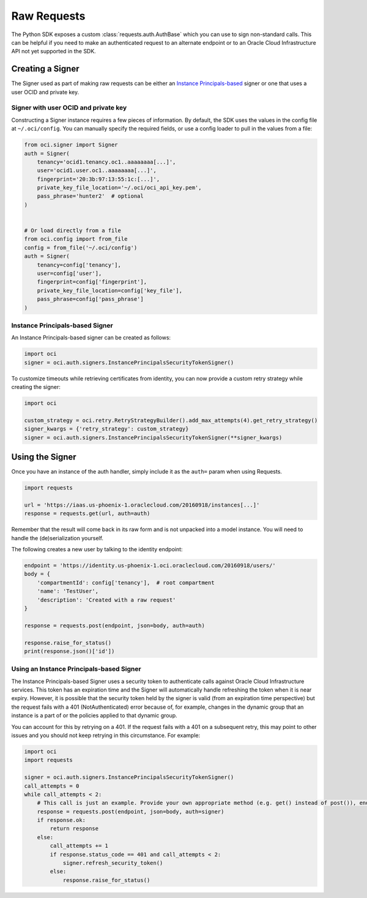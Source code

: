 .. raw:: html

    <script type='text/javascript'>
        var oldDocsHost = 'oracle-bare-metal-cloud-services-python-sdk';
        if (window.location.href.indexOf(oldDocsHost) != -1) {
            window.location.href = 'https://oracle-bare-metal-cloud-services-python-sdk.readthedocs.io/en/latest/deprecation-notice.html';
        }
    </script>

Raw Requests
~~~~~~~~~~~~

The Python SDK exposes a custom :class:`requests.auth.AuthBase` which you can use to sign non-standard calls.
This can be helpful if you need to make an authenticated request to an alternate endpoint or to an
Oracle Cloud Infrastructure API not yet supported in the SDK.

===================
 Creating a Signer
===================

The Signer used as part of making raw requests can be either an `Instance Principals-based <https://docs.cloud.oracle.com/iaas/Content/Identity/Tasks/callingservicesfrominstances.htm>`__ signer or one that uses a user OCID and private key.  

Signer with user OCID and private key 
--------------------------------------

Constructing a Signer instance requires a few pieces of information.  By default, the SDK uses the values in
the config file at ``~/.oci/config``.  You can manually specify the required fields, or use a config loader
to pull in the values from a file:

.. code-block:: python

    from oci.signer import Signer
    auth = Signer(
        tenancy='ocid1.tenancy.oc1..aaaaaaaa[...]',
        user='ocid1.user.oc1..aaaaaaaa[...]',
        fingerprint='20:3b:97:13:55:1c:[...]',
        private_key_file_location='~/.oci/oci_api_key.pem',
        pass_phrase='hunter2'  # optional
    )


    # Or load directly from a file
    from oci.config import from_file
    config = from_file('~/.oci/config')
    auth = Signer(
        tenancy=config['tenancy'],
        user=config['user'],
        fingerprint=config['fingerprint'],
        private_key_file_location=config['key_file'],
        pass_phrase=config['pass_phrase']
    )

Instance Principals-based Signer
---------------------------------

An Instance Principals-based signer can be created as follows:

.. code-block:: python

    import oci
    signer = oci.auth.signers.InstancePrincipalsSecurityTokenSigner()

To customize timeouts while retrieving certificates from identity, you can now provide a custom retry strategy while creating the signer:

.. code-block:: python

    import oci

    custom_strategy = oci.retry.RetryStrategyBuilder().add_max_attempts(4).get_retry_strategy()
    signer_kwargs = {'retry_strategy': custom_strategy}
    signer = oci.auth.signers.InstancePrincipalsSecurityTokenSigner(**signer_kwargs)

==================
 Using the Signer
==================

Once you have an instance of the auth handler, simply include it as the ``auth=`` param when using Requests.

.. code-block:: python

    import requests

    url = 'https://iaas.us-phoenix-1.oraclecloud.com/20160918/instances[...]'
    response = requests.get(url, auth=auth)

Remember that the result will come back in its raw form and is not unpacked into a model instance.
You will need to handle the (de)serialization yourself.

The following creates a new user by talking to the identity endpoint:

.. code-block:: python

    endpoint = 'https://identity.us-phoenix-1.oci.oraclecloud.com/20160918/users/'
    body = {
        'compartmentId': config['tenancy'],  # root compartment
        'name': 'TestUser',
        'description': 'Created with a raw request'
    }

    response = requests.post(endpoint, json=body, auth=auth)

    response.raise_for_status()
    print(response.json()['id'])

Using an Instance Principals-based Signer
------------------------------------------

The Instance Principals-based Signer uses a security token to authenticate calls against Oracle Cloud Infrastructure services. This token has an expiration time and the Signer will automatically handle refreshing the token when it is near expiry. However, it is possible that the security token held by the signer is valid (from an expiration time perspective) but the request fails with a 401 (NotAuthenticated) error because of, for example, changes in the dynamic group that an instance is a part of or the policies applied to that dynamic group.

You can account for this by retrying on a 401. If the request fails with a 401 on a subsequent retry, this may point to other issues and you should not keep retrying in this circumstance. For example:

.. code-block:: python

    import oci
    import requests

    signer = oci.auth.signers.InstancePrincipalsSecurityTokenSigner()
    call_attempts = 0
    while call_attempts < 2:
        # This call is just an example. Provide your own appropriate method (e.g. get() instead of post()), endpoint and body
        response = requests.post(endpoint, json=body, auth=signer)
        if response.ok:
            return response
        else:
            call_attempts += 1
            if response.status_code == 401 and call_attempts < 2:
                signer.refresh_security_token()
            else:
                response.raise_for_status()


